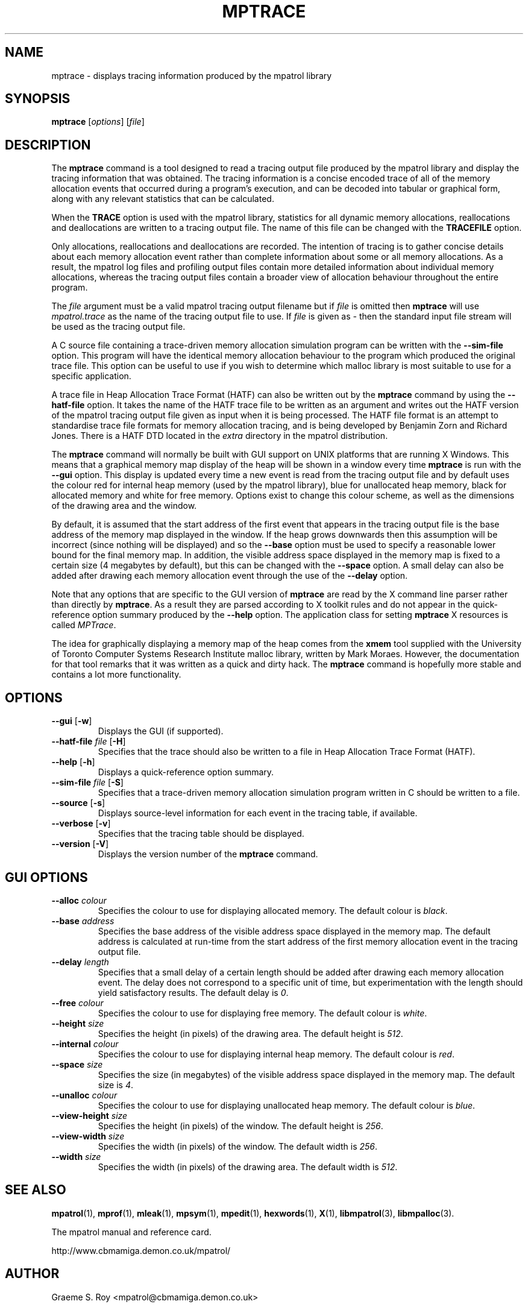 .\" mpatrol
.\" A library for controlling and tracing dynamic memory allocations.
.\" Copyright (C) 1997-2007 Graeme S. Roy <mpatrol@cbmamiga.demon.co.uk>
.\"
.\" This library is free software; you can redistribute it and/or
.\" modify it under the terms of the GNU Library General Public
.\" License as published by the Free Software Foundation; either
.\" version 2 of the License, or (at your option) any later version.
.\"
.\" This library is distributed in the hope that it will be useful,
.\" but WITHOUT ANY WARRANTY; without even the implied warranty of
.\" MERCHANTABILITY or FITNESS FOR A PARTICULAR PURPOSE.  See the GNU
.\" Library General Public License for more details.
.\"
.\" You should have received a copy of the GNU Library General Public
.\" License along with this library; if not, write to the Free
.\" Software Foundation, Inc., 59 Temple Place, Suite 330, Boston,
.\" MA 02111-1307, USA.
.\"
.\" UNIX Manual Page
.\"
.\" $Id: mptrace.1,v 1.14 2007-04-26 11:27:26 groy Exp $
.\"
.TH MPTRACE 1 "8 January 2002" "Release 1.4" "mpatrol library"
.SH NAME
mptrace \- displays tracing information produced by the mpatrol library
.SH SYNOPSIS
\fBmptrace\fP [\fIoptions\fP] [\fIfile\fP]
.SH DESCRIPTION
The \fBmptrace\fP command is a tool designed to read a tracing output file
produced by the mpatrol library and display the tracing information that was
obtained.  The tracing information is a concise encoded trace of all of the
memory allocation events that occurred during a program's execution, and can be
decoded into tabular or graphical form, along with any relevant statistics that
can be calculated.
.PP
When the \fBTRACE\fP option is used with the mpatrol library, statistics for all
dynamic memory allocations, reallocations and deallocations are written to a
tracing output file.  The name of this file can be changed with the
\fBTRACEFILE\fP option.
.PP
Only allocations, reallocations and deallocations are recorded.  The intention
of tracing is to gather concise details about each memory allocation event
rather than complete information about some or all memory allocations.  As a
result, the mpatrol log files and profiling output files contain more detailed
information about individual memory allocations, whereas the tracing output
files contain a broader view of allocation behaviour throughout the entire
program.
.PP
The \fIfile\fP argument must be a valid mpatrol tracing output filename but if
\fIfile\fP is omitted then \fBmptrace\fP will use \fImpatrol.trace\fP as the
name of the tracing output file to use.  If \fIfile\fP is given as \fI\-\fP then
the standard input file stream will be used as the tracing output file.
.PP
A C source file containing a trace-driven memory allocation simulation program
can be written with the \fB\-\-sim\-file\fP option.  This program will have the
identical memory allocation behaviour to the program which produced the original
trace file.  This option can be useful to use if you wish to determine which
malloc library is most suitable to use for a specific application.
.PP
A trace file in Heap Allocation Trace Format (HATF) can also be written out by
the \fBmptrace\fP command by using the \fB\-\-hatf\-file\fP option.  It takes
the name of the HATF trace file to be written as an argument and writes out the
HATF version of the mpatrol tracing output file given as input when it is being
processed.  The HATF file format is an attempt to standardise trace file formats
for memory allocation tracing, and is being developed by Benjamin Zorn and
Richard Jones.  There is a HATF DTD located in the \fIextra\fP directory in the
mpatrol distribution.
.PP
The \fBmptrace\fP command will normally be built with GUI support on UNIX
platforms that are running X Windows.  This means that a graphical memory map
display of the heap will be shown in a window every time \fBmptrace\fP is run
with the \fB\-\-gui\fP option.  This display is updated every time a new event
is read from the tracing output file and by default uses the colour red for
internal heap memory (used by the mpatrol library), blue for unallocated heap
memory, black for allocated memory and white for free memory.  Options exist to
change this colour scheme, as well as the dimensions of the drawing area and the
window.
.PP
By default, it is assumed that the start address of the first event that appears
in the tracing output file is the base address of the memory map displayed in
the window.  If the heap grows downwards then this assumption will be incorrect
(since nothing will be displayed) and so the \fB\-\-base\fP option must be used
to specify a reasonable lower bound for the final memory map.  In addition, the
visible address space displayed in the memory map is fixed to a certain size (4
megabytes by default), but this can be changed with the \fB\-\-space\fP option.
A small delay can also be added after drawing each memory allocation event
through the use of the \fB\-\-delay\fP option.
.PP
Note that any options that are specific to the GUI version of \fBmptrace\fP are
read by the X command line parser rather than directly by \fBmptrace\fP.  As a
result they are parsed according to X toolkit rules and do not appear in the
quick-reference option summary produced by the \fB\-\-help\fP option.  The
application class for setting \fBmptrace\fP X resources is called \fIMPTrace\fP.
.PP
The idea for graphically displaying a memory map of the heap comes from the
\fBxmem\fP tool supplied with the University of Toronto Computer Systems
Research Institute malloc library, written by Mark Moraes.  However, the
documentation for that tool remarks that it was written as a quick and dirty
hack.  The \fBmptrace\fP command is hopefully more stable and contains a lot
more functionality.
.SH OPTIONS
.TP
\fB\-\-gui\fP [\fB\-w\fP]
Displays the GUI (if supported).
.TP
\fB\-\-hatf\-file\fP \fIfile\fP [\fB\-H\fP]
Specifies that the trace should also be written to a file in Heap Allocation
Trace Format (HATF).
.TP
\fB\-\-help\fP [\fB\-h\fP]
Displays a quick-reference option summary.
.TP
\fB\-\-sim\-file\fP \fIfile\fP [\fB\-S\fP]
Specifies that a trace-driven memory allocation simulation program written in C
should be written to a file.
.TP
\fB\-\-source\fP [\fB\-s\fP]
Displays source-level information for each event in the tracing table, if
available.
.TP
\fB\-\-verbose\fP [\fB\-v\fP]
Specifies that the tracing table should be displayed.
.TP
\fB\-\-version\fP [\fB\-V\fP]
Displays the version number of the \fBmptrace\fP command.
.SH GUI OPTIONS
.TP
\fB\-\-alloc\fP \fIcolour\fP
Specifies the colour to use for displaying allocated memory.  The default colour
is \fIblack\fP.
.TP
\fB\-\-base\fP \fIaddress\fP
Specifies the base address of the visible address space displayed in the memory
map.  The default address is calculated at run-time from the start address of
the first memory allocation event in the tracing output file.
.TP
\fB\-\-delay\fP \fIlength\fP
Specifies that a small delay of a certain length should be added after drawing
each memory allocation event.  The delay does not correspond to a specific unit
of time, but experimentation with the length should yield satisfactory results.
The default delay is \fI0\fP.
.TP
\fB\-\-free\fP \fIcolour\fP
Specifies the colour to use for displaying free memory.  The default colour is
\fIwhite\fP.
.TP
\fB\-\-height\fP \fIsize\fP
Specifies the height (in pixels) of the drawing area.  The default height is
\fI512\fP.
.TP
\fB\-\-internal\fP \fIcolour\fP
Specifies the colour to use for displaying internal heap memory.  The default
colour is \fIred\fP.
.TP
\fB\-\-space\fP \fIsize\fP
Specifies the size (in megabytes) of the visible address space displayed in the
memory map.  The default size is \fI4\fP.
.TP
\fB\-\-unalloc\fP \fIcolour\fP
Specifies the colour to use for displaying unallocated heap memory.  The default
colour is \fIblue\fP.
.TP
\fB\-\-view\-height\fP \fIsize\fP
Specifies the height (in pixels) of the window.  The default height is
\fI256\fP.
.TP
\fB\-\-view\-width\fP \fIsize\fP
Specifies the width (in pixels) of the window.  The default width is \fI256\fP.
.TP
\fB\-\-width\fP \fIsize\fP
Specifies the width (in pixels) of the drawing area.  The default width is
\fI512\fP.
.SH SEE ALSO
\fBmpatrol\fP(1), \fBmprof\fP(1), \fBmleak\fP(1), \fBmpsym\fP(1),
\fBmpedit\fP(1), \fBhexwords\fP(1), \fBX\fP(1), \fBlibmpatrol\fP(3),
\fBlibmpalloc\fP(3).
.PP
The mpatrol manual and reference card.
.PP
http://www.cbmamiga.demon.co.uk/mpatrol/
.SH AUTHOR
Graeme S. Roy <mpatrol@cbmamiga.demon.co.uk>
.SH COPYRIGHT
Copyright (C) 1997-2007 Graeme S. Roy <mpatrol@cbmamiga.demon.co.uk>
.PP
This library is free software; you can redistribute it and/or modify it under
the terms of the GNU Library General Public License as published by the Free
Software Foundation; either version 2 of the License, or (at your option) any
later version.
.PP
This library is distributed in the hope that it will be useful, but WITHOUT
ANY WARRANTY; without even the implied warranty of MERCHANTABILITY or FITNESS
FOR A PARTICULAR PURPOSE.  See the GNU Library General Public License for more
details.
.PP
You should have received a copy of the GNU Library General Public License
along with this library; if not, write to the Free Software Foundation, Inc.,
59 Temple Place, Suite 330, Boston, MA 02111-1307, USA.
